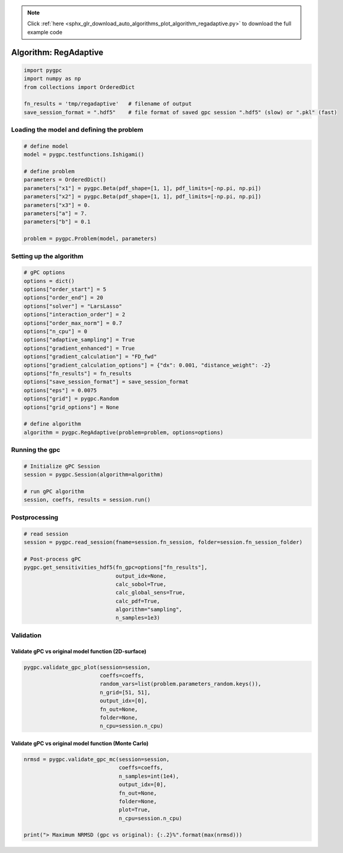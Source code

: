 .. note::
    :class: sphx-glr-download-link-note

    Click :ref:`here <sphx_glr_download_auto_algorithms_plot_algorithm_regadaptive.py>` to download the full example code
.. rst-class:: sphx-glr-example-title

.. _sphx_glr_auto_algorithms_plot_algorithm_regadaptive.py:


Algorithm: RegAdaptive
======================


.. code-block:: default

    import pygpc
    import numpy as np
    from collections import OrderedDict

    fn_results = 'tmp/regadaptive'   # filename of output
    save_session_format = ".hdf5"    # file format of saved gpc session ".hdf5" (slow) or ".pkl" (fast)








Loading the model and defining the problem
------------------------------------------


.. code-block:: default


    # define model
    model = pygpc.testfunctions.Ishigami()

    # define problem
    parameters = OrderedDict()
    parameters["x1"] = pygpc.Beta(pdf_shape=[1, 1], pdf_limits=[-np.pi, np.pi])
    parameters["x2"] = pygpc.Beta(pdf_shape=[1, 1], pdf_limits=[-np.pi, np.pi])
    parameters["x3"] = 0.
    parameters["a"] = 7.
    parameters["b"] = 0.1

    problem = pygpc.Problem(model, parameters)








Setting up the algorithm
------------------------


.. code-block:: default


    # gPC options
    options = dict()
    options["order_start"] = 5
    options["order_end"] = 20
    options["solver"] = "LarsLasso"
    options["interaction_order"] = 2
    options["order_max_norm"] = 0.7
    options["n_cpu"] = 0
    options["adaptive_sampling"] = True
    options["gradient_enhanced"] = True
    options["gradient_calculation"] = "FD_fwd"
    options["gradient_calculation_options"] = {"dx": 0.001, "distance_weight": -2}
    options["fn_results"] = fn_results
    options["save_session_format"] = save_session_format
    options["eps"] = 0.0075
    options["grid"] = pygpc.Random
    options["grid_options"] = None

    # define algorithm
    algorithm = pygpc.RegAdaptive(problem=problem, options=options)








Running the gpc
---------------


.. code-block:: default


    # Initialize gPC Session
    session = pygpc.Session(algorithm=algorithm)

    # run gPC algorithm
    session, coeffs, results = session.run()





.. rst-class:: sphx-glr-script-out

 Out:

 .. code-block:: none

    Initializing gPC object...
    Initializing gPC matrix...
    Order/Interaction order: 5/2
    ============================
    Starting adaptive sampling:
    Extending grid from 14 to 14 by 0 sampling points
    Performing simulations 1 to 14
    It/Sub-it: 5/2 Performing simulation 01 from 14 [==                                      ] 7.1%
    Total parallel function evaluation: 0.0065267086029052734 sec
    It/Sub-it: 5/2 Performing simulation 01 from 28 [=                                       ] 3.6%
    Gradient evaluation: 0.0011358261108398438 sec
    Determine gPC coefficients using 'LarsLasso' solver (gradient enhanced)...
    LOOCV 01 from 14 [==                                      ] 7.1%
    LOOCV 02 from 14 [=====                                   ] 14.3%
    LOOCV 03 from 14 [========                                ] 21.4%
    LOOCV 04 from 14 [===========                             ] 28.6%
    LOOCV 05 from 14 [==============                          ] 35.7%
    LOOCV 06 from 14 [=================                       ] 42.9%
    LOOCV 07 from 14 [====================                    ] 50.0%
    LOOCV 08 from 14 [======================                  ] 57.1%
    LOOCV 09 from 14 [=========================               ] 64.3%
    LOOCV 10 from 14 [============================            ] 71.4%
    LOOCV 11 from 14 [===============================         ] 78.6%
    LOOCV 12 from 14 [==================================      ] 85.7%
    LOOCV 13 from 14 [=====================================   ] 92.9%
    LOOCV 14 from 14 [========================================] 100.0%
    LOOCV computation time: 0.09157347679138184 sec
    -> relative loocv error = 51.9863838405722
    Extending grid from 14 to 15 by 1 sampling points
    Performing simulations 15 to 15
    It/Sub-it: 5/2 Performing simulation 1 from 1 [========================================] 100.0%
    Total parallel function evaluation: 0.002535104751586914 sec
    It/Sub-it: 5/2 Performing simulation 1 from 2 [====================                    ] 50.0%
    Gradient evaluation: 0.0006215572357177734 sec
    Determine gPC coefficients using 'LarsLasso' solver (gradient enhanced)...
    LOOCV 01 from 15 [==                                      ] 6.7%
    LOOCV 02 from 15 [=====                                   ] 13.3%
    LOOCV 03 from 15 [========                                ] 20.0%
    LOOCV 04 from 15 [==========                              ] 26.7%
    LOOCV 05 from 15 [=============                           ] 33.3%
    LOOCV 06 from 15 [================                        ] 40.0%
    LOOCV 07 from 15 [==================                      ] 46.7%
    LOOCV 08 from 15 [=====================                   ] 53.3%
    LOOCV 09 from 15 [========================                ] 60.0%
    LOOCV 10 from 15 [==========================              ] 66.7%
    LOOCV 11 from 15 [=============================           ] 73.3%
    LOOCV 12 from 15 [================================        ] 80.0%
    LOOCV 13 from 15 [==================================      ] 86.7%
    LOOCV 14 from 15 [=====================================   ] 93.3%
    LOOCV 15 from 15 [========================================] 100.0%
    LOOCV computation time: 0.09639239311218262 sec
    -> relative loocv error = 357.20791981944313
    Extending grid from 15 to 16 by 1 sampling points
    Performing simulations 16 to 16
    It/Sub-it: 5/2 Performing simulation 1 from 1 [========================================] 100.0%
    Total parallel function evaluation: 0.0023958683013916016 sec
    It/Sub-it: 5/2 Performing simulation 1 from 2 [====================                    ] 50.0%
    Gradient evaluation: 0.0006017684936523438 sec
    Determine gPC coefficients using 'LarsLasso' solver (gradient enhanced)...
    LOOCV 01 from 16 [==                                      ] 6.2%
    LOOCV 02 from 16 [=====                                   ] 12.5%
    LOOCV 03 from 16 [=======                                 ] 18.8%
    LOOCV 04 from 16 [==========                              ] 25.0%
    LOOCV 05 from 16 [============                            ] 31.2%
    LOOCV 06 from 16 [===============                         ] 37.5%
    LOOCV 07 from 16 [=================                       ] 43.8%
    LOOCV 08 from 16 [====================                    ] 50.0%
    LOOCV 09 from 16 [======================                  ] 56.2%
    LOOCV 10 from 16 [=========================               ] 62.5%
    LOOCV 11 from 16 [===========================             ] 68.8%
    LOOCV 12 from 16 [==============================          ] 75.0%
    LOOCV 13 from 16 [================================        ] 81.2%
    LOOCV 14 from 16 [===================================     ] 87.5%
    LOOCV 15 from 16 [=====================================   ] 93.8%
    LOOCV 16 from 16 [========================================] 100.0%
    LOOCV computation time: 0.08013701438903809 sec
    -> relative loocv error = 27.671499511298745
    Extending grid from 16 to 17 by 1 sampling points
    Performing simulations 17 to 17
    It/Sub-it: 5/2 Performing simulation 1 from 1 [========================================] 100.0%
    Total parallel function evaluation: 0.002380847930908203 sec
    It/Sub-it: 5/2 Performing simulation 1 from 2 [====================                    ] 50.0%
    Gradient evaluation: 0.0006299018859863281 sec
    Determine gPC coefficients using 'LarsLasso' solver (gradient enhanced)...
    LOOCV 01 from 17 [==                                      ] 5.9%
    LOOCV 02 from 17 [====                                    ] 11.8%
    LOOCV 03 from 17 [=======                                 ] 17.6%
    LOOCV 04 from 17 [=========                               ] 23.5%
    LOOCV 05 from 17 [===========                             ] 29.4%
    LOOCV 06 from 17 [==============                          ] 35.3%
    LOOCV 07 from 17 [================                        ] 41.2%
    LOOCV 08 from 17 [==================                      ] 47.1%
    LOOCV 09 from 17 [=====================                   ] 52.9%
    LOOCV 10 from 17 [=======================                 ] 58.8%
    LOOCV 11 from 17 [=========================               ] 64.7%
    LOOCV 12 from 17 [============================            ] 70.6%
    LOOCV 13 from 17 [==============================          ] 76.5%
    LOOCV 14 from 17 [================================        ] 82.4%
    LOOCV 15 from 17 [===================================     ] 88.2%
    LOOCV 16 from 17 [=====================================   ] 94.1%
    LOOCV 17 from 17 [========================================] 100.0%
    LOOCV computation time: 0.0791623592376709 sec
    -> relative loocv error = 22.75046957574746
    Order/Interaction order: 6/1
    ============================
    Starting adaptive sampling:
    Determine gPC coefficients using 'LarsLasso' solver (gradient enhanced)...
    LOOCV 01 from 17 [==                                      ] 5.9%
    LOOCV 02 from 17 [====                                    ] 11.8%
    LOOCV 03 from 17 [=======                                 ] 17.6%
    LOOCV 04 from 17 [=========                               ] 23.5%
    LOOCV 05 from 17 [===========                             ] 29.4%
    LOOCV 06 from 17 [==============                          ] 35.3%
    LOOCV 07 from 17 [================                        ] 41.2%
    LOOCV 08 from 17 [==================                      ] 47.1%
    LOOCV 09 from 17 [=====================                   ] 52.9%
    LOOCV 10 from 17 [=======================                 ] 58.8%
    LOOCV 11 from 17 [=========================               ] 64.7%
    LOOCV 12 from 17 [============================            ] 70.6%
    LOOCV 13 from 17 [==============================          ] 76.5%
    LOOCV 14 from 17 [================================        ] 82.4%
    LOOCV 15 from 17 [===================================     ] 88.2%
    LOOCV 16 from 17 [=====================================   ] 94.1%
    LOOCV 17 from 17 [========================================] 100.0%
    LOOCV computation time: 0.11909079551696777 sec
    -> relative loocv error = 0.6089839519932241
    Order/Interaction order: 6/2
    ============================
    Starting adaptive sampling:
    Determine gPC coefficients using 'LarsLasso' solver (gradient enhanced)...
    LOOCV 01 from 17 [==                                      ] 5.9%
    LOOCV 02 from 17 [====                                    ] 11.8%
    LOOCV 03 from 17 [=======                                 ] 17.6%
    LOOCV 04 from 17 [=========                               ] 23.5%
    LOOCV 05 from 17 [===========                             ] 29.4%
    LOOCV 06 from 17 [==============                          ] 35.3%
    LOOCV 07 from 17 [================                        ] 41.2%
    LOOCV 08 from 17 [==================                      ] 47.1%
    LOOCV 09 from 17 [=====================                   ] 52.9%
    LOOCV 10 from 17 [=======================                 ] 58.8%
    LOOCV 11 from 17 [=========================               ] 64.7%
    LOOCV 12 from 17 [============================            ] 70.6%
    LOOCV 13 from 17 [==============================          ] 76.5%
    LOOCV 14 from 17 [================================        ] 82.4%
    LOOCV 15 from 17 [===================================     ] 88.2%
    LOOCV 16 from 17 [=====================================   ] 94.1%
    LOOCV 17 from 17 [========================================] 100.0%
    LOOCV computation time: 0.11872267723083496 sec
    -> relative loocv error = 0.6089839519932241
    Extending grid from 17 to 18 by 1 sampling points
    Performing simulations 18 to 18
    It/Sub-it: 6/2 Performing simulation 1 from 1 [========================================] 100.0%
    Total parallel function evaluation: 0.0024080276489257812 sec
    It/Sub-it: 6/2 Performing simulation 1 from 2 [====================                    ] 50.0%
    Gradient evaluation: 0.0006377696990966797 sec
    Determine gPC coefficients using 'LarsLasso' solver (gradient enhanced)...
    LOOCV 01 from 18 [==                                      ] 5.6%
    LOOCV 02 from 18 [====                                    ] 11.1%
    LOOCV 03 from 18 [======                                  ] 16.7%
    LOOCV 04 from 18 [========                                ] 22.2%
    LOOCV 05 from 18 [===========                             ] 27.8%
    LOOCV 06 from 18 [=============                           ] 33.3%
    LOOCV 07 from 18 [===============                         ] 38.9%
    LOOCV 08 from 18 [=================                       ] 44.4%
    LOOCV 09 from 18 [====================                    ] 50.0%
    LOOCV 10 from 18 [======================                  ] 55.6%
    LOOCV 11 from 18 [========================                ] 61.1%
    LOOCV 12 from 18 [==========================              ] 66.7%
    LOOCV 13 from 18 [============================            ] 72.2%
    LOOCV 14 from 18 [===============================         ] 77.8%
    LOOCV 15 from 18 [=================================       ] 83.3%
    LOOCV 16 from 18 [===================================     ] 88.9%
    LOOCV 17 from 18 [=====================================   ] 94.4%
    LOOCV 18 from 18 [========================================] 100.0%
    LOOCV computation time: 0.11734485626220703 sec
    -> relative loocv error = 0.7448634644156447
    Extending grid from 18 to 19 by 1 sampling points
    Performing simulations 19 to 19
    It/Sub-it: 6/2 Performing simulation 1 from 1 [========================================] 100.0%
    Total parallel function evaluation: 0.0023126602172851562 sec
    It/Sub-it: 6/2 Performing simulation 1 from 2 [====================                    ] 50.0%
    Gradient evaluation: 0.0006575584411621094 sec
    Determine gPC coefficients using 'LarsLasso' solver (gradient enhanced)...
    LOOCV 01 from 19 [==                                      ] 5.3%
    LOOCV 02 from 19 [====                                    ] 10.5%
    LOOCV 03 from 19 [======                                  ] 15.8%
    LOOCV 04 from 19 [========                                ] 21.1%
    LOOCV 05 from 19 [==========                              ] 26.3%
    LOOCV 06 from 19 [============                            ] 31.6%
    LOOCV 07 from 19 [==============                          ] 36.8%
    LOOCV 08 from 19 [================                        ] 42.1%
    LOOCV 09 from 19 [==================                      ] 47.4%
    LOOCV 10 from 19 [=====================                   ] 52.6%
    LOOCV 11 from 19 [=======================                 ] 57.9%
    LOOCV 12 from 19 [=========================               ] 63.2%
    LOOCV 13 from 19 [===========================             ] 68.4%
    LOOCV 14 from 19 [=============================           ] 73.7%
    LOOCV 15 from 19 [===============================         ] 78.9%
    LOOCV 16 from 19 [=================================       ] 84.2%
    LOOCV 17 from 19 [===================================     ] 89.5%
    LOOCV 18 from 19 [=====================================   ] 94.7%
    LOOCV 19 from 19 [========================================] 100.0%
    LOOCV computation time: 0.1328141689300537 sec
    -> relative loocv error = 0.5883031327755891
    Extending grid from 19 to 20 by 1 sampling points
    Performing simulations 20 to 20
    It/Sub-it: 6/2 Performing simulation 1 from 1 [========================================] 100.0%
    Total parallel function evaluation: 0.002363443374633789 sec
    It/Sub-it: 6/2 Performing simulation 1 from 2 [====================                    ] 50.0%
    Gradient evaluation: 0.0006644725799560547 sec
    Determine gPC coefficients using 'LarsLasso' solver (gradient enhanced)...
    LOOCV 01 from 20 [==                                      ] 5.0%
    LOOCV 02 from 20 [====                                    ] 10.0%
    LOOCV 03 from 20 [======                                  ] 15.0%
    LOOCV 04 from 20 [========                                ] 20.0%
    LOOCV 05 from 20 [==========                              ] 25.0%
    LOOCV 06 from 20 [============                            ] 30.0%
    LOOCV 07 from 20 [==============                          ] 35.0%
    LOOCV 08 from 20 [================                        ] 40.0%
    LOOCV 09 from 20 [==================                      ] 45.0%
    LOOCV 10 from 20 [====================                    ] 50.0%
    LOOCV 11 from 20 [======================                  ] 55.0%
    LOOCV 12 from 20 [========================                ] 60.0%
    LOOCV 13 from 20 [==========================              ] 65.0%
    LOOCV 14 from 20 [============================            ] 70.0%
    LOOCV 15 from 20 [==============================          ] 75.0%
    LOOCV 16 from 20 [================================        ] 80.0%
    LOOCV 17 from 20 [==================================      ] 85.0%
    LOOCV 18 from 20 [====================================    ] 90.0%
    LOOCV 19 from 20 [======================================  ] 95.0%
    LOOCV 20 from 20 [========================================] 100.0%
    LOOCV computation time: 0.14393091201782227 sec
    -> relative loocv error = 0.6215772359932087
    Order/Interaction order: 7/1
    ============================
    Starting adaptive sampling:
    Determine gPC coefficients using 'LarsLasso' solver (gradient enhanced)...
    LOOCV 01 from 20 [==                                      ] 5.0%
    LOOCV 02 from 20 [====                                    ] 10.0%
    LOOCV 03 from 20 [======                                  ] 15.0%
    LOOCV 04 from 20 [========                                ] 20.0%
    LOOCV 05 from 20 [==========                              ] 25.0%
    LOOCV 06 from 20 [============                            ] 30.0%
    LOOCV 07 from 20 [==============                          ] 35.0%
    LOOCV 08 from 20 [================                        ] 40.0%
    LOOCV 09 from 20 [==================                      ] 45.0%
    LOOCV 10 from 20 [====================                    ] 50.0%
    LOOCV 11 from 20 [======================                  ] 55.0%
    LOOCV 12 from 20 [========================                ] 60.0%
    LOOCV 13 from 20 [==========================              ] 65.0%
    LOOCV 14 from 20 [============================            ] 70.0%
    LOOCV 15 from 20 [==============================          ] 75.0%
    LOOCV 16 from 20 [================================        ] 80.0%
    LOOCV 17 from 20 [==================================      ] 85.0%
    LOOCV 18 from 20 [====================================    ] 90.0%
    LOOCV 19 from 20 [======================================  ] 95.0%
    LOOCV 20 from 20 [========================================] 100.0%
    LOOCV computation time: 0.14589500427246094 sec
    -> relative loocv error = 0.7696451151156614
    Extending grid from 20 to 22 by 2 sampling points
    Performing simulations 21 to 22
    It/Sub-it: 7/1 Performing simulation 1 from 2 [====================                    ] 50.0%
    Total parallel function evaluation: 0.0023245811462402344 sec
    It/Sub-it: 7/1 Performing simulation 1 from 4 [==========                              ] 25.0%
    Gradient evaluation: 0.0006871223449707031 sec
    Determine gPC coefficients using 'LarsLasso' solver (gradient enhanced)...
    LOOCV 01 from 22 [=                                       ] 4.5%
    LOOCV 02 from 22 [===                                     ] 9.1%
    LOOCV 03 from 22 [=====                                   ] 13.6%
    LOOCV 04 from 22 [=======                                 ] 18.2%
    LOOCV 05 from 22 [=========                               ] 22.7%
    LOOCV 06 from 22 [==========                              ] 27.3%
    LOOCV 07 from 22 [============                            ] 31.8%
    LOOCV 08 from 22 [==============                          ] 36.4%
    LOOCV 09 from 22 [================                        ] 40.9%
    LOOCV 10 from 22 [==================                      ] 45.5%
    LOOCV 11 from 22 [====================                    ] 50.0%
    LOOCV 12 from 22 [=====================                   ] 54.5%
    LOOCV 13 from 22 [=======================                 ] 59.1%
    LOOCV 14 from 22 [=========================               ] 63.6%
    LOOCV 15 from 22 [===========================             ] 68.2%
    LOOCV 16 from 22 [=============================           ] 72.7%
    LOOCV 17 from 22 [==============================          ] 77.3%
    LOOCV 18 from 22 [================================        ] 81.8%
    LOOCV 19 from 22 [==================================      ] 86.4%
    LOOCV 20 from 22 [====================================    ] 90.9%
    LOOCV 21 from 22 [======================================  ] 95.5%
    LOOCV 22 from 22 [========================================] 100.0%
    LOOCV computation time: 0.1995983123779297 sec
    -> relative loocv error = 0.9222118586440365
    Extending grid from 22 to 24 by 2 sampling points
    Performing simulations 23 to 24
    It/Sub-it: 7/1 Performing simulation 1 from 2 [====================                    ] 50.0%
    Total parallel function evaluation: 0.0023360252380371094 sec
    It/Sub-it: 7/1 Performing simulation 1 from 4 [==========                              ] 25.0%
    Gradient evaluation: 0.0006897449493408203 sec
    Determine gPC coefficients using 'LarsLasso' solver (gradient enhanced)...
    LOOCV 01 from 24 [=                                       ] 4.2%
    LOOCV 02 from 24 [===                                     ] 8.3%
    LOOCV 03 from 24 [=====                                   ] 12.5%
    LOOCV 04 from 24 [======                                  ] 16.7%
    LOOCV 05 from 24 [========                                ] 20.8%
    LOOCV 06 from 24 [==========                              ] 25.0%
    LOOCV 07 from 24 [===========                             ] 29.2%
    LOOCV 08 from 24 [=============                           ] 33.3%
    LOOCV 09 from 24 [===============                         ] 37.5%
    LOOCV 10 from 24 [================                        ] 41.7%
    LOOCV 11 from 24 [==================                      ] 45.8%
    LOOCV 12 from 24 [====================                    ] 50.0%
    LOOCV 13 from 24 [=====================                   ] 54.2%
    LOOCV 14 from 24 [=======================                 ] 58.3%
    LOOCV 15 from 24 [=========================               ] 62.5%
    LOOCV 16 from 24 [==========================              ] 66.7%
    LOOCV 17 from 24 [============================            ] 70.8%
    LOOCV 18 from 24 [==============================          ] 75.0%
    LOOCV 19 from 24 [===============================         ] 79.2%
    LOOCV 20 from 24 [=================================       ] 83.3%
    LOOCV 21 from 24 [===================================     ] 87.5%
    LOOCV 22 from 24 [====================================    ] 91.7%
    LOOCV 23 from 24 [======================================  ] 95.8%
    LOOCV 24 from 24 [========================================] 100.0%
    LOOCV computation time: 0.2348923683166504 sec
    -> relative loocv error = 2.5699641755047824
    Extending grid from 24 to 26 by 2 sampling points
    Performing simulations 25 to 26
    It/Sub-it: 7/1 Performing simulation 1 from 2 [====================                    ] 50.0%
    Total parallel function evaluation: 0.0023093223571777344 sec
    It/Sub-it: 7/1 Performing simulation 1 from 4 [==========                              ] 25.0%
    Gradient evaluation: 0.0007026195526123047 sec
    Determine gPC coefficients using 'LarsLasso' solver (gradient enhanced)...
    LOOCV 01 from 25 [=                                       ] 4.0%
    LOOCV 02 from 25 [===                                     ] 8.0%
    LOOCV 03 from 25 [====                                    ] 12.0%
    LOOCV 04 from 25 [======                                  ] 16.0%
    LOOCV 05 from 25 [========                                ] 20.0%
    LOOCV 06 from 25 [=========                               ] 24.0%
    LOOCV 07 from 25 [===========                             ] 28.0%
    LOOCV 08 from 25 [============                            ] 32.0%
    LOOCV 09 from 25 [==============                          ] 36.0%
    LOOCV 10 from 25 [================                        ] 40.0%
    LOOCV 11 from 25 [=================                       ] 44.0%
    LOOCV 12 from 25 [===================                     ] 48.0%
    LOOCV 13 from 25 [====================                    ] 52.0%
    LOOCV 14 from 25 [======================                  ] 56.0%
    LOOCV 15 from 25 [========================                ] 60.0%
    LOOCV 16 from 25 [=========================               ] 64.0%
    LOOCV 17 from 25 [===========================             ] 68.0%
    LOOCV 18 from 25 [============================            ] 72.0%
    LOOCV 19 from 25 [==============================          ] 76.0%
    LOOCV 20 from 25 [================================        ] 80.0%
    LOOCV 21 from 25 [=================================       ] 84.0%
    LOOCV 22 from 25 [===================================     ] 88.0%
    LOOCV 23 from 25 [====================================    ] 92.0%
    LOOCV 24 from 25 [======================================  ] 96.0%
    LOOCV 25 from 25 [========================================] 100.0%
    LOOCV computation time: 0.2600576877593994 sec
    -> relative loocv error = 8.732087429925889
    Extending grid from 26 to 28 by 2 sampling points
    Performing simulations 27 to 28
    It/Sub-it: 7/1 Performing simulation 1 from 2 [====================                    ] 50.0%
    Total parallel function evaluation: 0.002286195755004883 sec
    It/Sub-it: 7/1 Performing simulation 1 from 4 [==========                              ] 25.0%
    Gradient evaluation: 0.0007615089416503906 sec
    Determine gPC coefficients using 'LarsLasso' solver (gradient enhanced)...
    LOOCV 01 from 25 [=                                       ] 4.0%
    LOOCV 02 from 25 [===                                     ] 8.0%
    LOOCV 03 from 25 [====                                    ] 12.0%
    LOOCV 04 from 25 [======                                  ] 16.0%
    LOOCV 05 from 25 [========                                ] 20.0%
    LOOCV 06 from 25 [=========                               ] 24.0%
    LOOCV 07 from 25 [===========                             ] 28.0%
    LOOCV 08 from 25 [============                            ] 32.0%
    LOOCV 09 from 25 [==============                          ] 36.0%
    LOOCV 10 from 25 [================                        ] 40.0%
    LOOCV 11 from 25 [=================                       ] 44.0%
    LOOCV 12 from 25 [===================                     ] 48.0%
    LOOCV 13 from 25 [====================                    ] 52.0%
    LOOCV 14 from 25 [======================                  ] 56.0%
    LOOCV 15 from 25 [========================                ] 60.0%
    LOOCV 16 from 25 [=========================               ] 64.0%
    LOOCV 17 from 25 [===========================             ] 68.0%
    LOOCV 18 from 25 [============================            ] 72.0%
    LOOCV 19 from 25 [==============================          ] 76.0%
    LOOCV 20 from 25 [================================        ] 80.0%
    LOOCV 21 from 25 [=================================       ] 84.0%
    LOOCV 22 from 25 [===================================     ] 88.0%
    LOOCV 23 from 25 [====================================    ] 92.0%
    LOOCV 24 from 25 [======================================  ] 96.0%
    LOOCV 25 from 25 [========================================] 100.0%
    LOOCV computation time: 0.19543933868408203 sec
    -> relative loocv error = 3.24722241893233
    Extending grid from 28 to 30 by 2 sampling points
    Performing simulations 29 to 30
    It/Sub-it: 7/1 Performing simulation 1 from 2 [====================                    ] 50.0%
    Total parallel function evaluation: 0.002549409866333008 sec
    It/Sub-it: 7/1 Performing simulation 1 from 4 [==========                              ] 25.0%
    Gradient evaluation: 0.0007648468017578125 sec
    Determine gPC coefficients using 'LarsLasso' solver (gradient enhanced)...
    LOOCV 01 from 25 [=                                       ] 4.0%
    LOOCV 02 from 25 [===                                     ] 8.0%
    LOOCV 03 from 25 [====                                    ] 12.0%
    LOOCV 04 from 25 [======                                  ] 16.0%
    LOOCV 05 from 25 [========                                ] 20.0%
    LOOCV 06 from 25 [=========                               ] 24.0%
    LOOCV 07 from 25 [===========                             ] 28.0%
    LOOCV 08 from 25 [============                            ] 32.0%
    LOOCV 09 from 25 [==============                          ] 36.0%
    LOOCV 10 from 25 [================                        ] 40.0%
    LOOCV 11 from 25 [=================                       ] 44.0%
    LOOCV 12 from 25 [===================                     ] 48.0%
    LOOCV 13 from 25 [====================                    ] 52.0%
    LOOCV 14 from 25 [======================                  ] 56.0%
    LOOCV 15 from 25 [========================                ] 60.0%
    LOOCV 16 from 25 [=========================               ] 64.0%
    LOOCV 17 from 25 [===========================             ] 68.0%
    LOOCV 18 from 25 [============================            ] 72.0%
    LOOCV 19 from 25 [==============================          ] 76.0%
    LOOCV 20 from 25 [================================        ] 80.0%
    LOOCV 21 from 25 [=================================       ] 84.0%
    LOOCV 22 from 25 [===================================     ] 88.0%
    LOOCV 23 from 25 [====================================    ] 92.0%
    LOOCV 24 from 25 [======================================  ] 96.0%
    LOOCV 25 from 25 [========================================] 100.0%
    LOOCV computation time: 0.19535398483276367 sec
    -> relative loocv error = 1.5711564721773181
    Extending grid from 30 to 32 by 2 sampling points
    Performing simulations 31 to 32
    It/Sub-it: 7/1 Performing simulation 1 from 2 [====================                    ] 50.0%
    Total parallel function evaluation: 0.0023238658905029297 sec
    It/Sub-it: 7/1 Performing simulation 1 from 4 [==========                              ] 25.0%
    Gradient evaluation: 0.0007598400115966797 sec
    Determine gPC coefficients using 'LarsLasso' solver (gradient enhanced)...
    LOOCV 01 from 25 [=                                       ] 4.0%
    LOOCV 02 from 25 [===                                     ] 8.0%
    LOOCV 03 from 25 [====                                    ] 12.0%
    LOOCV 04 from 25 [======                                  ] 16.0%
    LOOCV 05 from 25 [========                                ] 20.0%
    LOOCV 06 from 25 [=========                               ] 24.0%
    LOOCV 07 from 25 [===========                             ] 28.0%
    LOOCV 08 from 25 [============                            ] 32.0%
    LOOCV 09 from 25 [==============                          ] 36.0%
    LOOCV 10 from 25 [================                        ] 40.0%
    LOOCV 11 from 25 [=================                       ] 44.0%
    LOOCV 12 from 25 [===================                     ] 48.0%
    LOOCV 13 from 25 [====================                    ] 52.0%
    LOOCV 14 from 25 [======================                  ] 56.0%
    LOOCV 15 from 25 [========================                ] 60.0%
    LOOCV 16 from 25 [=========================               ] 64.0%
    LOOCV 17 from 25 [===========================             ] 68.0%
    LOOCV 18 from 25 [============================            ] 72.0%
    LOOCV 19 from 25 [==============================          ] 76.0%
    LOOCV 20 from 25 [================================        ] 80.0%
    LOOCV 21 from 25 [=================================       ] 84.0%
    LOOCV 22 from 25 [===================================     ] 88.0%
    LOOCV 23 from 25 [====================================    ] 92.0%
    LOOCV 24 from 25 [======================================  ] 96.0%
    LOOCV 25 from 25 [========================================] 100.0%
    LOOCV computation time: 0.1552600860595703 sec
    -> relative loocv error = 0.7480467526575861
    Extending grid from 32 to 34 by 2 sampling points
    Performing simulations 33 to 34
    It/Sub-it: 7/1 Performing simulation 1 from 2 [====================                    ] 50.0%
    Total parallel function evaluation: 0.0024178028106689453 sec
    It/Sub-it: 7/1 Performing simulation 1 from 4 [==========                              ] 25.0%
    Gradient evaluation: 0.0007758140563964844 sec
    Determine gPC coefficients using 'LarsLasso' solver (gradient enhanced)...
    LOOCV 01 from 25 [=                                       ] 4.0%
    LOOCV 02 from 25 [===                                     ] 8.0%
    LOOCV 03 from 25 [====                                    ] 12.0%
    LOOCV 04 from 25 [======                                  ] 16.0%
    LOOCV 05 from 25 [========                                ] 20.0%
    LOOCV 06 from 25 [=========                               ] 24.0%
    LOOCV 07 from 25 [===========                             ] 28.0%
    LOOCV 08 from 25 [============                            ] 32.0%
    LOOCV 09 from 25 [==============                          ] 36.0%
    LOOCV 10 from 25 [================                        ] 40.0%
    LOOCV 11 from 25 [=================                       ] 44.0%
    LOOCV 12 from 25 [===================                     ] 48.0%
    LOOCV 13 from 25 [====================                    ] 52.0%
    LOOCV 14 from 25 [======================                  ] 56.0%
    LOOCV 15 from 25 [========================                ] 60.0%
    LOOCV 16 from 25 [=========================               ] 64.0%
    LOOCV 17 from 25 [===========================             ] 68.0%
    LOOCV 18 from 25 [============================            ] 72.0%
    LOOCV 19 from 25 [==============================          ] 76.0%
    LOOCV 20 from 25 [================================        ] 80.0%
    LOOCV 21 from 25 [=================================       ] 84.0%
    LOOCV 22 from 25 [===================================     ] 88.0%
    LOOCV 23 from 25 [====================================    ] 92.0%
    LOOCV 24 from 25 [======================================  ] 96.0%
    LOOCV 25 from 25 [========================================] 100.0%
    LOOCV computation time: 0.1397113800048828 sec
    -> relative loocv error = 0.2767175081875749
    Extending grid from 34 to 36 by 2 sampling points
    Performing simulations 35 to 36
    It/Sub-it: 7/1 Performing simulation 1 from 2 [====================                    ] 50.0%
    Total parallel function evaluation: 0.002376556396484375 sec
    It/Sub-it: 7/1 Performing simulation 1 from 4 [==========                              ] 25.0%
    Gradient evaluation: 0.0008039474487304688 sec
    Determine gPC coefficients using 'LarsLasso' solver (gradient enhanced)...
    LOOCV 01 from 25 [=                                       ] 4.0%
    LOOCV 02 from 25 [===                                     ] 8.0%
    LOOCV 03 from 25 [====                                    ] 12.0%
    LOOCV 04 from 25 [======                                  ] 16.0%
    LOOCV 05 from 25 [========                                ] 20.0%
    LOOCV 06 from 25 [=========                               ] 24.0%
    LOOCV 07 from 25 [===========                             ] 28.0%
    LOOCV 08 from 25 [============                            ] 32.0%
    LOOCV 09 from 25 [==============                          ] 36.0%
    LOOCV 10 from 25 [================                        ] 40.0%
    LOOCV 11 from 25 [=================                       ] 44.0%
    LOOCV 12 from 25 [===================                     ] 48.0%
    LOOCV 13 from 25 [====================                    ] 52.0%
    LOOCV 14 from 25 [======================                  ] 56.0%
    LOOCV 15 from 25 [========================                ] 60.0%
    LOOCV 16 from 25 [=========================               ] 64.0%
    LOOCV 17 from 25 [===========================             ] 68.0%
    LOOCV 18 from 25 [============================            ] 72.0%
    LOOCV 19 from 25 [==============================          ] 76.0%
    LOOCV 20 from 25 [================================        ] 80.0%
    LOOCV 21 from 25 [=================================       ] 84.0%
    LOOCV 22 from 25 [===================================     ] 88.0%
    LOOCV 23 from 25 [====================================    ] 92.0%
    LOOCV 24 from 25 [======================================  ] 96.0%
    LOOCV 25 from 25 [========================================] 100.0%
    LOOCV computation time: 0.11386227607727051 sec
    -> relative loocv error = 0.16238714620609965
    Extending grid from 36 to 38 by 2 sampling points
    Performing simulations 37 to 38
    It/Sub-it: 7/1 Performing simulation 1 from 2 [====================                    ] 50.0%
    Total parallel function evaluation: 0.0023071765899658203 sec
    It/Sub-it: 7/1 Performing simulation 1 from 4 [==========                              ] 25.0%
    Gradient evaluation: 0.0007994174957275391 sec
    Determine gPC coefficients using 'LarsLasso' solver (gradient enhanced)...
    LOOCV 01 from 25 [=                                       ] 4.0%
    LOOCV 02 from 25 [===                                     ] 8.0%
    LOOCV 03 from 25 [====                                    ] 12.0%
    LOOCV 04 from 25 [======                                  ] 16.0%
    LOOCV 05 from 25 [========                                ] 20.0%
    LOOCV 06 from 25 [=========                               ] 24.0%
    LOOCV 07 from 25 [===========                             ] 28.0%
    LOOCV 08 from 25 [============                            ] 32.0%
    LOOCV 09 from 25 [==============                          ] 36.0%
    LOOCV 10 from 25 [================                        ] 40.0%
    LOOCV 11 from 25 [=================                       ] 44.0%
    LOOCV 12 from 25 [===================                     ] 48.0%
    LOOCV 13 from 25 [====================                    ] 52.0%
    LOOCV 14 from 25 [======================                  ] 56.0%
    LOOCV 15 from 25 [========================                ] 60.0%
    LOOCV 16 from 25 [=========================               ] 64.0%
    LOOCV 17 from 25 [===========================             ] 68.0%
    LOOCV 18 from 25 [============================            ] 72.0%
    LOOCV 19 from 25 [==============================          ] 76.0%
    LOOCV 20 from 25 [================================        ] 80.0%
    LOOCV 21 from 25 [=================================       ] 84.0%
    LOOCV 22 from 25 [===================================     ] 88.0%
    LOOCV 23 from 25 [====================================    ] 92.0%
    LOOCV 24 from 25 [======================================  ] 96.0%
    LOOCV 25 from 25 [========================================] 100.0%
    LOOCV computation time: 0.12223005294799805 sec
    -> relative loocv error = 0.21921302653480834
    Order/Interaction order: 7/2
    ============================
    Starting adaptive sampling:
    Extending grid from 38 to 40 by 2 sampling points
    Performing simulations 39 to 40
    It/Sub-it: 7/2 Performing simulation 1 from 2 [====================                    ] 50.0%
    Total parallel function evaluation: 0.00211334228515625 sec
    It/Sub-it: 7/2 Performing simulation 1 from 4 [==========                              ] 25.0%
    Gradient evaluation: 0.0008587837219238281 sec
    Determine gPC coefficients using 'LarsLasso' solver (gradient enhanced)...
    LOOCV 01 from 25 [=                                       ] 4.0%
    LOOCV 02 from 25 [===                                     ] 8.0%
    LOOCV 03 from 25 [====                                    ] 12.0%
    LOOCV 04 from 25 [======                                  ] 16.0%
    LOOCV 05 from 25 [========                                ] 20.0%
    LOOCV 06 from 25 [=========                               ] 24.0%
    LOOCV 07 from 25 [===========                             ] 28.0%
    LOOCV 08 from 25 [============                            ] 32.0%
    LOOCV 09 from 25 [==============                          ] 36.0%
    LOOCV 10 from 25 [================                        ] 40.0%
    LOOCV 11 from 25 [=================                       ] 44.0%
    LOOCV 12 from 25 [===================                     ] 48.0%
    LOOCV 13 from 25 [====================                    ] 52.0%
    LOOCV 14 from 25 [======================                  ] 56.0%
    LOOCV 15 from 25 [========================                ] 60.0%
    LOOCV 16 from 25 [=========================               ] 64.0%
    LOOCV 17 from 25 [===========================             ] 68.0%
    LOOCV 18 from 25 [============================            ] 72.0%
    LOOCV 19 from 25 [==============================          ] 76.0%
    LOOCV 20 from 25 [================================        ] 80.0%
    LOOCV 21 from 25 [=================================       ] 84.0%
    LOOCV 22 from 25 [===================================     ] 88.0%
    LOOCV 23 from 25 [====================================    ] 92.0%
    LOOCV 24 from 25 [======================================  ] 96.0%
    LOOCV 25 from 25 [========================================] 100.0%
    LOOCV computation time: 0.1122589111328125 sec
    -> relative loocv error = 0.25082731421724724
    Order/Interaction order: 8/1
    ============================
    Starting adaptive sampling:
    Determine gPC coefficients using 'LarsLasso' solver (gradient enhanced)...
    LOOCV 01 from 25 [=                                       ] 4.0%
    LOOCV 02 from 25 [===                                     ] 8.0%
    LOOCV 03 from 25 [====                                    ] 12.0%
    LOOCV 04 from 25 [======                                  ] 16.0%
    LOOCV 05 from 25 [========                                ] 20.0%
    LOOCV 06 from 25 [=========                               ] 24.0%
    LOOCV 07 from 25 [===========                             ] 28.0%
    LOOCV 08 from 25 [============                            ] 32.0%
    LOOCV 09 from 25 [==============                          ] 36.0%
    LOOCV 10 from 25 [================                        ] 40.0%
    LOOCV 11 from 25 [=================                       ] 44.0%
    LOOCV 12 from 25 [===================                     ] 48.0%
    LOOCV 13 from 25 [====================                    ] 52.0%
    LOOCV 14 from 25 [======================                  ] 56.0%
    LOOCV 15 from 25 [========================                ] 60.0%
    LOOCV 16 from 25 [=========================               ] 64.0%
    LOOCV 17 from 25 [===========================             ] 68.0%
    LOOCV 18 from 25 [============================            ] 72.0%
    LOOCV 19 from 25 [==============================          ] 76.0%
    LOOCV 20 from 25 [================================        ] 80.0%
    LOOCV 21 from 25 [=================================       ] 84.0%
    LOOCV 22 from 25 [===================================     ] 88.0%
    LOOCV 23 from 25 [====================================    ] 92.0%
    LOOCV 24 from 25 [======================================  ] 96.0%
    LOOCV 25 from 25 [========================================] 100.0%
    LOOCV computation time: 0.20055174827575684 sec
    -> relative loocv error = 0.08077804600212488
    Order/Interaction order: 8/2
    ============================
    Starting adaptive sampling:
    Determine gPC coefficients using 'LarsLasso' solver (gradient enhanced)...
    LOOCV 01 from 25 [=                                       ] 4.0%
    LOOCV 02 from 25 [===                                     ] 8.0%
    LOOCV 03 from 25 [====                                    ] 12.0%
    LOOCV 04 from 25 [======                                  ] 16.0%
    LOOCV 05 from 25 [========                                ] 20.0%
    LOOCV 06 from 25 [=========                               ] 24.0%
    LOOCV 07 from 25 [===========                             ] 28.0%
    LOOCV 08 from 25 [============                            ] 32.0%
    LOOCV 09 from 25 [==============                          ] 36.0%
    LOOCV 10 from 25 [================                        ] 40.0%
    LOOCV 11 from 25 [=================                       ] 44.0%
    LOOCV 12 from 25 [===================                     ] 48.0%
    LOOCV 13 from 25 [====================                    ] 52.0%
    LOOCV 14 from 25 [======================                  ] 56.0%
    LOOCV 15 from 25 [========================                ] 60.0%
    LOOCV 16 from 25 [=========================               ] 64.0%
    LOOCV 17 from 25 [===========================             ] 68.0%
    LOOCV 18 from 25 [============================            ] 72.0%
    LOOCV 19 from 25 [==============================          ] 76.0%
    LOOCV 20 from 25 [================================        ] 80.0%
    LOOCV 21 from 25 [=================================       ] 84.0%
    LOOCV 22 from 25 [===================================     ] 88.0%
    LOOCV 23 from 25 [====================================    ] 92.0%
    LOOCV 24 from 25 [======================================  ] 96.0%
    LOOCV 25 from 25 [========================================] 100.0%
    LOOCV computation time: 0.1963481903076172 sec
    -> relative loocv error = 0.08833104100239765
    Extending grid from 40 to 42 by 2 sampling points
    Performing simulations 41 to 42
    It/Sub-it: 8/2 Performing simulation 1 from 2 [====================                    ] 50.0%
    Total parallel function evaluation: 0.002386331558227539 sec
    It/Sub-it: 8/2 Performing simulation 1 from 4 [==========                              ] 25.0%
    Gradient evaluation: 0.0008370876312255859 sec
    Determine gPC coefficients using 'LarsLasso' solver (gradient enhanced)...
    LOOCV 01 from 25 [=                                       ] 4.0%
    LOOCV 02 from 25 [===                                     ] 8.0%
    LOOCV 03 from 25 [====                                    ] 12.0%
    LOOCV 04 from 25 [======                                  ] 16.0%
    LOOCV 05 from 25 [========                                ] 20.0%
    LOOCV 06 from 25 [=========                               ] 24.0%
    LOOCV 07 from 25 [===========                             ] 28.0%
    LOOCV 08 from 25 [============                            ] 32.0%
    LOOCV 09 from 25 [==============                          ] 36.0%
    LOOCV 10 from 25 [================                        ] 40.0%
    LOOCV 11 from 25 [=================                       ] 44.0%
    LOOCV 12 from 25 [===================                     ] 48.0%
    LOOCV 13 from 25 [====================                    ] 52.0%
    LOOCV 14 from 25 [======================                  ] 56.0%
    LOOCV 15 from 25 [========================                ] 60.0%
    LOOCV 16 from 25 [=========================               ] 64.0%
    LOOCV 17 from 25 [===========================             ] 68.0%
    LOOCV 18 from 25 [============================            ] 72.0%
    LOOCV 19 from 25 [==============================          ] 76.0%
    LOOCV 20 from 25 [================================        ] 80.0%
    LOOCV 21 from 25 [=================================       ] 84.0%
    LOOCV 22 from 25 [===================================     ] 88.0%
    LOOCV 23 from 25 [====================================    ] 92.0%
    LOOCV 24 from 25 [======================================  ] 96.0%
    LOOCV 25 from 25 [========================================] 100.0%
    LOOCV computation time: 0.20212340354919434 sec
    -> relative loocv error = 0.05206808236121816
    Extending grid from 42 to 44 by 2 sampling points
    Performing simulations 43 to 44
    It/Sub-it: 8/2 Performing simulation 1 from 2 [====================                    ] 50.0%
    Total parallel function evaluation: 0.0024247169494628906 sec
    It/Sub-it: 8/2 Performing simulation 1 from 4 [==========                              ] 25.0%
    Gradient evaluation: 0.0008764266967773438 sec
    Determine gPC coefficients using 'LarsLasso' solver (gradient enhanced)...
    LOOCV 01 from 25 [=                                       ] 4.0%
    LOOCV 02 from 25 [===                                     ] 8.0%
    LOOCV 03 from 25 [====                                    ] 12.0%
    LOOCV 04 from 25 [======                                  ] 16.0%
    LOOCV 05 from 25 [========                                ] 20.0%
    LOOCV 06 from 25 [=========                               ] 24.0%
    LOOCV 07 from 25 [===========                             ] 28.0%
    LOOCV 08 from 25 [============                            ] 32.0%
    LOOCV 09 from 25 [==============                          ] 36.0%
    LOOCV 10 from 25 [================                        ] 40.0%
    LOOCV 11 from 25 [=================                       ] 44.0%
    LOOCV 12 from 25 [===================                     ] 48.0%
    LOOCV 13 from 25 [====================                    ] 52.0%
    LOOCV 14 from 25 [======================                  ] 56.0%
    LOOCV 15 from 25 [========================                ] 60.0%
    LOOCV 16 from 25 [=========================               ] 64.0%
    LOOCV 17 from 25 [===========================             ] 68.0%
    LOOCV 18 from 25 [============================            ] 72.0%
    LOOCV 19 from 25 [==============================          ] 76.0%
    LOOCV 20 from 25 [================================        ] 80.0%
    LOOCV 21 from 25 [=================================       ] 84.0%
    LOOCV 22 from 25 [===================================     ] 88.0%
    LOOCV 23 from 25 [====================================    ] 92.0%
    LOOCV 24 from 25 [======================================  ] 96.0%
    LOOCV 25 from 25 [========================================] 100.0%
    LOOCV computation time: 0.1892092227935791 sec
    -> relative loocv error = 0.044352842685294915
    Order/Interaction order: 9/1
    ============================
    Starting adaptive sampling:
    Determine gPC coefficients using 'LarsLasso' solver (gradient enhanced)...
    LOOCV 01 from 25 [=                                       ] 4.0%
    LOOCV 02 from 25 [===                                     ] 8.0%
    LOOCV 03 from 25 [====                                    ] 12.0%
    LOOCV 04 from 25 [======                                  ] 16.0%
    LOOCV 05 from 25 [========                                ] 20.0%
    LOOCV 06 from 25 [=========                               ] 24.0%
    LOOCV 07 from 25 [===========                             ] 28.0%
    LOOCV 08 from 25 [============                            ] 32.0%
    LOOCV 09 from 25 [==============                          ] 36.0%
    LOOCV 10 from 25 [================                        ] 40.0%
    LOOCV 11 from 25 [=================                       ] 44.0%
    LOOCV 12 from 25 [===================                     ] 48.0%
    LOOCV 13 from 25 [====================                    ] 52.0%
    LOOCV 14 from 25 [======================                  ] 56.0%
    LOOCV 15 from 25 [========================                ] 60.0%
    LOOCV 16 from 25 [=========================               ] 64.0%
    LOOCV 17 from 25 [===========================             ] 68.0%
    LOOCV 18 from 25 [============================            ] 72.0%
    LOOCV 19 from 25 [==============================          ] 76.0%
    LOOCV 20 from 25 [================================        ] 80.0%
    LOOCV 21 from 25 [=================================       ] 84.0%
    LOOCV 22 from 25 [===================================     ] 88.0%
    LOOCV 23 from 25 [====================================    ] 92.0%
    LOOCV 24 from 25 [======================================  ] 96.0%
    LOOCV 25 from 25 [========================================] 100.0%
    LOOCV computation time: 0.31962132453918457 sec
    -> relative loocv error = 0.1938110688658174
    Extending grid from 44 to 46 by 2 sampling points
    Performing simulations 45 to 46
    It/Sub-it: 9/1 Performing simulation 1 from 2 [====================                    ] 50.0%
    Total parallel function evaluation: 0.002346038818359375 sec
    It/Sub-it: 9/1 Performing simulation 1 from 4 [==========                              ] 25.0%
    Gradient evaluation: 0.0008642673492431641 sec
    Determine gPC coefficients using 'LarsLasso' solver (gradient enhanced)...
    LOOCV 01 from 25 [=                                       ] 4.0%
    LOOCV 02 from 25 [===                                     ] 8.0%
    LOOCV 03 from 25 [====                                    ] 12.0%
    LOOCV 04 from 25 [======                                  ] 16.0%
    LOOCV 05 from 25 [========                                ] 20.0%
    LOOCV 06 from 25 [=========                               ] 24.0%
    LOOCV 07 from 25 [===========                             ] 28.0%
    LOOCV 08 from 25 [============                            ] 32.0%
    LOOCV 09 from 25 [==============                          ] 36.0%
    LOOCV 10 from 25 [================                        ] 40.0%
    LOOCV 11 from 25 [=================                       ] 44.0%
    LOOCV 12 from 25 [===================                     ] 48.0%
    LOOCV 13 from 25 [====================                    ] 52.0%
    LOOCV 14 from 25 [======================                  ] 56.0%
    LOOCV 15 from 25 [========================                ] 60.0%
    LOOCV 16 from 25 [=========================               ] 64.0%
    LOOCV 17 from 25 [===========================             ] 68.0%
    LOOCV 18 from 25 [============================            ] 72.0%
    LOOCV 19 from 25 [==============================          ] 76.0%
    LOOCV 20 from 25 [================================        ] 80.0%
    LOOCV 21 from 25 [=================================       ] 84.0%
    LOOCV 22 from 25 [===================================     ] 88.0%
    LOOCV 23 from 25 [====================================    ] 92.0%
    LOOCV 24 from 25 [======================================  ] 96.0%
    LOOCV 25 from 25 [========================================] 100.0%
    LOOCV computation time: 0.2903604507446289 sec
    -> relative loocv error = 0.09627534849806313
    Extending grid from 46 to 48 by 2 sampling points
    Performing simulations 47 to 48
    It/Sub-it: 9/1 Performing simulation 1 from 2 [====================                    ] 50.0%
    Total parallel function evaluation: 0.0023043155670166016 sec
    It/Sub-it: 9/1 Performing simulation 1 from 4 [==========                              ] 25.0%
    Gradient evaluation: 0.0008955001831054688 sec
    Determine gPC coefficients using 'LarsLasso' solver (gradient enhanced)...
    LOOCV 01 from 25 [=                                       ] 4.0%
    LOOCV 02 from 25 [===                                     ] 8.0%
    LOOCV 03 from 25 [====                                    ] 12.0%
    LOOCV 04 from 25 [======                                  ] 16.0%
    LOOCV 05 from 25 [========                                ] 20.0%
    LOOCV 06 from 25 [=========                               ] 24.0%
    LOOCV 07 from 25 [===========                             ] 28.0%
    LOOCV 08 from 25 [============                            ] 32.0%
    LOOCV 09 from 25 [==============                          ] 36.0%
    LOOCV 10 from 25 [================                        ] 40.0%
    LOOCV 11 from 25 [=================                       ] 44.0%
    LOOCV 12 from 25 [===================                     ] 48.0%
    LOOCV 13 from 25 [====================                    ] 52.0%
    LOOCV 14 from 25 [======================                  ] 56.0%
    LOOCV 15 from 25 [========================                ] 60.0%
    LOOCV 16 from 25 [=========================               ] 64.0%
    LOOCV 17 from 25 [===========================             ] 68.0%
    LOOCV 18 from 25 [============================            ] 72.0%
    LOOCV 19 from 25 [==============================          ] 76.0%
    LOOCV 20 from 25 [================================        ] 80.0%
    LOOCV 21 from 25 [=================================       ] 84.0%
    LOOCV 22 from 25 [===================================     ] 88.0%
    LOOCV 23 from 25 [====================================    ] 92.0%
    LOOCV 24 from 25 [======================================  ] 96.0%
    LOOCV 25 from 25 [========================================] 100.0%
    LOOCV computation time: 0.30542802810668945 sec
    -> relative loocv error = 0.14096042200516773
    Extending grid from 48 to 50 by 2 sampling points
    Performing simulations 49 to 50
    It/Sub-it: 9/1 Performing simulation 1 from 2 [====================                    ] 50.0%
    Total parallel function evaluation: 0.0023283958435058594 sec
    It/Sub-it: 9/1 Performing simulation 1 from 4 [==========                              ] 25.0%
    Gradient evaluation: 0.0009510517120361328 sec
    Determine gPC coefficients using 'LarsLasso' solver (gradient enhanced)...
    LOOCV 01 from 25 [=                                       ] 4.0%
    LOOCV 02 from 25 [===                                     ] 8.0%
    LOOCV 03 from 25 [====                                    ] 12.0%
    LOOCV 04 from 25 [======                                  ] 16.0%
    LOOCV 05 from 25 [========                                ] 20.0%
    LOOCV 06 from 25 [=========                               ] 24.0%
    LOOCV 07 from 25 [===========                             ] 28.0%
    LOOCV 08 from 25 [============                            ] 32.0%
    LOOCV 09 from 25 [==============                          ] 36.0%
    LOOCV 10 from 25 [================                        ] 40.0%
    LOOCV 11 from 25 [=================                       ] 44.0%
    LOOCV 12 from 25 [===================                     ] 48.0%
    LOOCV 13 from 25 [====================                    ] 52.0%
    LOOCV 14 from 25 [======================                  ] 56.0%
    LOOCV 15 from 25 [========================                ] 60.0%
    LOOCV 16 from 25 [=========================               ] 64.0%
    LOOCV 17 from 25 [===========================             ] 68.0%
    LOOCV 18 from 25 [============================            ] 72.0%
    LOOCV 19 from 25 [==============================          ] 76.0%
    LOOCV 20 from 25 [================================        ] 80.0%
    LOOCV 21 from 25 [=================================       ] 84.0%
    LOOCV 22 from 25 [===================================     ] 88.0%
    LOOCV 23 from 25 [====================================    ] 92.0%
    LOOCV 24 from 25 [======================================  ] 96.0%
    LOOCV 25 from 25 [========================================] 100.0%
    LOOCV computation time: 0.2988123893737793 sec
    -> relative loocv error = 0.062409928888233414
    Extending grid from 50 to 52 by 2 sampling points
    Performing simulations 51 to 52
    It/Sub-it: 9/1 Performing simulation 1 from 2 [====================                    ] 50.0%
    Total parallel function evaluation: 0.002299785614013672 sec
    It/Sub-it: 9/1 Performing simulation 1 from 4 [==========                              ] 25.0%
    Gradient evaluation: 0.0009415149688720703 sec
    Determine gPC coefficients using 'LarsLasso' solver (gradient enhanced)...
    LOOCV 01 from 25 [=                                       ] 4.0%
    LOOCV 02 from 25 [===                                     ] 8.0%
    LOOCV 03 from 25 [====                                    ] 12.0%
    LOOCV 04 from 25 [======                                  ] 16.0%
    LOOCV 05 from 25 [========                                ] 20.0%
    LOOCV 06 from 25 [=========                               ] 24.0%
    LOOCV 07 from 25 [===========                             ] 28.0%
    LOOCV 08 from 25 [============                            ] 32.0%
    LOOCV 09 from 25 [==============                          ] 36.0%
    LOOCV 10 from 25 [================                        ] 40.0%
    LOOCV 11 from 25 [=================                       ] 44.0%
    LOOCV 12 from 25 [===================                     ] 48.0%
    LOOCV 13 from 25 [====================                    ] 52.0%
    LOOCV 14 from 25 [======================                  ] 56.0%
    LOOCV 15 from 25 [========================                ] 60.0%
    LOOCV 16 from 25 [=========================               ] 64.0%
    LOOCV 17 from 25 [===========================             ] 68.0%
    LOOCV 18 from 25 [============================            ] 72.0%
    LOOCV 19 from 25 [==============================          ] 76.0%
    LOOCV 20 from 25 [================================        ] 80.0%
    LOOCV 21 from 25 [=================================       ] 84.0%
    LOOCV 22 from 25 [===================================     ] 88.0%
    LOOCV 23 from 25 [====================================    ] 92.0%
    LOOCV 24 from 25 [======================================  ] 96.0%
    LOOCV 25 from 25 [========================================] 100.0%
    LOOCV computation time: 0.3042416572570801 sec
    -> relative loocv error = 0.040804404584236925
    Extending grid from 52 to 54 by 2 sampling points
    Performing simulations 53 to 54
    It/Sub-it: 9/1 Performing simulation 1 from 2 [====================                    ] 50.0%
    Total parallel function evaluation: 0.0023179054260253906 sec
    It/Sub-it: 9/1 Performing simulation 1 from 4 [==========                              ] 25.0%
    Gradient evaluation: 0.0009326934814453125 sec
    Determine gPC coefficients using 'LarsLasso' solver (gradient enhanced)...
    LOOCV 01 from 25 [=                                       ] 4.0%
    LOOCV 02 from 25 [===                                     ] 8.0%
    LOOCV 03 from 25 [====                                    ] 12.0%
    LOOCV 04 from 25 [======                                  ] 16.0%
    LOOCV 05 from 25 [========                                ] 20.0%
    LOOCV 06 from 25 [=========                               ] 24.0%
    LOOCV 07 from 25 [===========                             ] 28.0%
    LOOCV 08 from 25 [============                            ] 32.0%
    LOOCV 09 from 25 [==============                          ] 36.0%
    LOOCV 10 from 25 [================                        ] 40.0%
    LOOCV 11 from 25 [=================                       ] 44.0%
    LOOCV 12 from 25 [===================                     ] 48.0%
    LOOCV 13 from 25 [====================                    ] 52.0%
    LOOCV 14 from 25 [======================                  ] 56.0%
    LOOCV 15 from 25 [========================                ] 60.0%
    LOOCV 16 from 25 [=========================               ] 64.0%
    LOOCV 17 from 25 [===========================             ] 68.0%
    LOOCV 18 from 25 [============================            ] 72.0%
    LOOCV 19 from 25 [==============================          ] 76.0%
    LOOCV 20 from 25 [================================        ] 80.0%
    LOOCV 21 from 25 [=================================       ] 84.0%
    LOOCV 22 from 25 [===================================     ] 88.0%
    LOOCV 23 from 25 [====================================    ] 92.0%
    LOOCV 24 from 25 [======================================  ] 96.0%
    LOOCV 25 from 25 [========================================] 100.0%
    LOOCV computation time: 0.2920799255371094 sec
    -> relative loocv error = 0.022285946625815196
    Order/Interaction order: 9/2
    ============================
    Starting adaptive sampling:
    Extending grid from 54 to 56 by 2 sampling points
    Performing simulations 55 to 56
    It/Sub-it: 9/2 Performing simulation 1 from 2 [====================                    ] 50.0%
    Total parallel function evaluation: 0.0021851062774658203 sec
    It/Sub-it: 9/2 Performing simulation 1 from 4 [==========                              ] 25.0%
    Gradient evaluation: 0.0009348392486572266 sec
    Determine gPC coefficients using 'LarsLasso' solver (gradient enhanced)...
    LOOCV 01 from 25 [=                                       ] 4.0%
    LOOCV 02 from 25 [===                                     ] 8.0%
    LOOCV 03 from 25 [====                                    ] 12.0%
    LOOCV 04 from 25 [======                                  ] 16.0%
    LOOCV 05 from 25 [========                                ] 20.0%
    LOOCV 06 from 25 [=========                               ] 24.0%
    LOOCV 07 from 25 [===========                             ] 28.0%
    LOOCV 08 from 25 [============                            ] 32.0%
    LOOCV 09 from 25 [==============                          ] 36.0%
    LOOCV 10 from 25 [================                        ] 40.0%
    LOOCV 11 from 25 [=================                       ] 44.0%
    LOOCV 12 from 25 [===================                     ] 48.0%
    LOOCV 13 from 25 [====================                    ] 52.0%
    LOOCV 14 from 25 [======================                  ] 56.0%
    LOOCV 15 from 25 [========================                ] 60.0%
    LOOCV 16 from 25 [=========================               ] 64.0%
    LOOCV 17 from 25 [===========================             ] 68.0%
    LOOCV 18 from 25 [============================            ] 72.0%
    LOOCV 19 from 25 [==============================          ] 76.0%
    LOOCV 20 from 25 [================================        ] 80.0%
    LOOCV 21 from 25 [=================================       ] 84.0%
    LOOCV 22 from 25 [===================================     ] 88.0%
    LOOCV 23 from 25 [====================================    ] 92.0%
    LOOCV 24 from 25 [======================================  ] 96.0%
    LOOCV 25 from 25 [========================================] 100.0%
    LOOCV computation time: 0.2953042984008789 sec
    -> relative loocv error = 0.01391934873851469
    Order/Interaction order: 10/1
    =============================
    Starting adaptive sampling:
    Determine gPC coefficients using 'LarsLasso' solver (gradient enhanced)...
    LOOCV 01 from 25 [=                                       ] 4.0%
    LOOCV 02 from 25 [===                                     ] 8.0%
    LOOCV 03 from 25 [====                                    ] 12.0%
    LOOCV 04 from 25 [======                                  ] 16.0%
    LOOCV 05 from 25 [========                                ] 20.0%
    LOOCV 06 from 25 [=========                               ] 24.0%
    LOOCV 07 from 25 [===========                             ] 28.0%
    LOOCV 08 from 25 [============                            ] 32.0%
    LOOCV 09 from 25 [==============                          ] 36.0%
    LOOCV 10 from 25 [================                        ] 40.0%
    LOOCV 11 from 25 [=================                       ] 44.0%
    LOOCV 12 from 25 [===================                     ] 48.0%
    LOOCV 13 from 25 [====================                    ] 52.0%
    LOOCV 14 from 25 [======================                  ] 56.0%
    LOOCV 15 from 25 [========================                ] 60.0%
    LOOCV 16 from 25 [=========================               ] 64.0%
    LOOCV 17 from 25 [===========================             ] 68.0%
    LOOCV 18 from 25 [============================            ] 72.0%
    LOOCV 19 from 25 [==============================          ] 76.0%
    LOOCV 20 from 25 [================================        ] 80.0%
    LOOCV 21 from 25 [=================================       ] 84.0%
    LOOCV 22 from 25 [===================================     ] 88.0%
    LOOCV 23 from 25 [====================================    ] 92.0%
    LOOCV 24 from 25 [======================================  ] 96.0%
    LOOCV 25 from 25 [========================================] 100.0%
    LOOCV computation time: 0.26936912536621094 sec
    -> relative loocv error = 0.00545877769161675
    Determine gPC coefficients using 'LarsLasso' solver (gradient enhanced)...




Postprocessing
--------------


.. code-block:: default


    # read session
    session = pygpc.read_session(fname=session.fn_session, folder=session.fn_session_folder)

    # Post-process gPC
    pygpc.get_sensitivities_hdf5(fn_gpc=options["fn_results"],
                                 output_idx=None,
                                 calc_sobol=True,
                                 calc_global_sens=True,
                                 calc_pdf=True,
                                 algorithm="sampling",
                                 n_samples=1e3)





.. rst-class:: sphx-glr-script-out

 Out:

 .. code-block:: none

    > Loading gpc session object: tmp/regadaptive.hdf5
    > Loading gpc coeffs: tmp/regadaptive.hdf5
    > Adding results to: tmp/regadaptive.hdf5




Validation
----------
Validate gPC vs original model function (2D-surface)
^^^^^^^^^^^^^^^^^^^^^^^^^^^^^^^^^^^^^^^^^^^^^^^^^^^^


.. code-block:: default

    pygpc.validate_gpc_plot(session=session,
                            coeffs=coeffs,
                            random_vars=list(problem.parameters_random.keys()),
                            n_grid=[51, 51],
                            output_idx=[0],
                            fn_out=None,
                            folder=None,
                            n_cpu=session.n_cpu)



.. image:: /auto_algorithms/images/sphx_glr_plot_algorithm_regadaptive_001.png
    :class: sphx-glr-single-img


.. rst-class:: sphx-glr-script-out

 Out:

 .. code-block:: none

    It/Sub-it: N/A/N/A Performing simulation 0001 from 2601 [                                        ] 0.0%




Validate gPC vs original model function (Monte Carlo)
^^^^^^^^^^^^^^^^^^^^^^^^^^^^^^^^^^^^^^^^^^^^^^^^^^^^^


.. code-block:: default

    nrmsd = pygpc.validate_gpc_mc(session=session,
                                  coeffs=coeffs,
                                  n_samples=int(1e4),
                                  output_idx=[0],
                                  fn_out=None,
                                  folder=None,
                                  plot=True,
                                  n_cpu=session.n_cpu)

    print("> Maximum NRMSD (gpc vs original): {:.2}%".format(max(nrmsd)))


.. image:: /auto_algorithms/images/sphx_glr_plot_algorithm_regadaptive_002.png
    :class: sphx-glr-single-img


.. rst-class:: sphx-glr-script-out

 Out:

 .. code-block:: none

    It/Sub-it: N/A/N/A Performing simulation 00001 from 10000 [                                        ] 0.0%
    > Maximum NRMSD (gpc vs original): 0.0013%





.. rst-class:: sphx-glr-timing

   **Total running time of the script:** ( 0 minutes  16.401 seconds)


.. _sphx_glr_download_auto_algorithms_plot_algorithm_regadaptive.py:


.. only :: html

 .. container:: sphx-glr-footer
    :class: sphx-glr-footer-example



  .. container:: sphx-glr-download

     :download:`Download Python source code: plot_algorithm_regadaptive.py <plot_algorithm_regadaptive.py>`



  .. container:: sphx-glr-download

     :download:`Download Jupyter notebook: plot_algorithm_regadaptive.ipynb <plot_algorithm_regadaptive.ipynb>`


.. only:: html

 .. rst-class:: sphx-glr-signature

    `Gallery generated by Sphinx-Gallery <https://sphinx-gallery.github.io>`_
